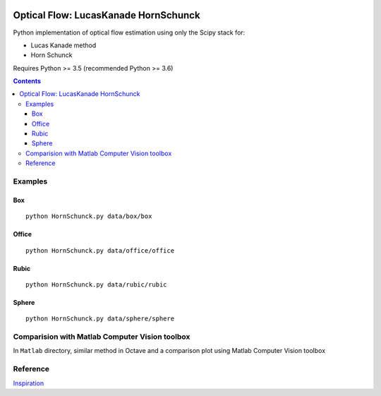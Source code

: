 .. image:: https://zenodo.org/badge/71314875.svg
   :target: https://zenodo.org/badge/latestdoi/71314875
   
.. image:: https://travis-ci.org/scivision/pyoptflow.svg?branch=master
   :target: https://travis-ci.org/scivision/pyoptflow
   
.. image:: https://coveralls.io/repos/github/scivision/pyoptflow/badge.svg?branch=master
   :target: https://coveralls.io/github/scivision/pyoptflow?branch=master

.. image:: https://api.codeclimate.com/v1/badges/b7a550fa1d50af8491d3/maintainability
   :target: https://codeclimate.com/github/scivision/pyoptflow/maintainability
   :alt: Maintainability


=====================================
Optical Flow: LucasKanade HornSchunck
=====================================
Python implementation of optical flow estimation using only the Scipy stack for:

* Lucas Kanade method
* Horn Schunck

Requires Python >= 3.5 (recommended Python >= 3.6)

.. contents::

Examples
========

Box
---
::

  python HornSchunck.py data/box/box

Office
------
::

  python HornSchunck.py data/office/office

Rubic
------
::

  python HornSchunck.py data/rubic/rubic

Sphere
------
::

  python HornSchunck.py data/sphere/sphere

Comparision with Matlab Computer Vision toolbox
===============================================
In ``Matlab`` directory, similar method in Octave and a comparison plot using Matlab Computer Vision toolbox


Reference
=========
`Inspiration <https://github.com/ablarry91/Optical-Flow-LucasKanade-HornSchunck/>`_
